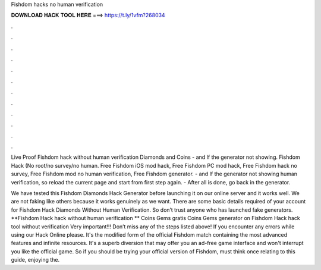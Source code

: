 Fishdom hacks no human verification



𝐃𝐎𝐖𝐍𝐋𝐎𝐀𝐃 𝐇𝐀𝐂𝐊 𝐓𝐎𝐎𝐋 𝐇𝐄𝐑𝐄 ===> https://t.ly/1vfm?268034



.



.



.



.



.



.



.



.



.



.



.



.

Live Proof Fishdom hack without human verification Diamonds and Coins - and If the generator not showing. Fishdom Hack (No root/no survey/no human. Free Fishdom iOS mod hack, Free Fishdom PC mod hack, Free Fishdom hack no survey, Free Fishdom mod no human verification, Free Fishdom generator. - and If the generator not showing human verification, so reload the current page and start from first step again. - After all is done, go back in the generator.

We have tested this Fishdom Diamonds Hack Generator before launching it on our online server and it works well. We are not faking like others because it works genuinely as we want. There are some basic details required of your account for Fishdom Hack Diamonds Without Human Verification. So don’t trust anyone who has launched fake generators. **Fishdom Hack hack without human verification ** Coins Gems gratis Coins Gems generator on Fishdom Hack hack tool without verification Very important!!! Don’t miss any of the steps listed above! If you encounter any errors while using our Hack Online please. It's the modified form of the official Fishdom match containing the most advanced features and infinite resources. It's a superb diversion that may offer you an ad-free game interface and won't interrupt you like the official game. So if you should be trying your official version of Fishdom, must think once relating to this guide, enjoying the.

